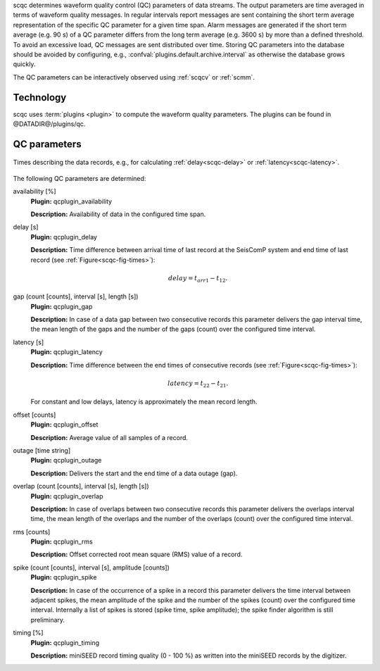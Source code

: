 scqc determines waveform quality control (QC) parameters of data streams. The output parameters
are time averaged in terms of waveform quality messages.
In regular intervals report messages are sent containing the short term average
representation of the specific QC parameter for a given time span. Alarm messages
are generated if the short term average (e.g. 90 s) of a QC parameter differs from
the long term average (e.g. 3600 s) by more than a defined threshold.
To avoid an excessive load, QC messages are sent distributed over time. Storing
QC parameters into the database should be avoided by configuring, e.g., :confval:`plugins.default.archive.interval`
as otherwise the database grows quickly.

The QC parameters can be interactively observed using :ref:`scqcv` or :ref:`scmm`.

Technology
==========

scqc uses :term:`plugins <plugin>` to compute the waveform quality parameters.
The plugins can be found in
@DATADIR@/plugins/qc.

QC parameters
=============

.. _scqc-fig-times:

.. figure:: media/times.png
   :align: center
   :width: 16cm

   Times describing the data records, e.g., for calculating
   :ref:`delay<scqc-delay>` or :ref:`latency<scqc-latency>`.

The following QC parameters are determined:

.. _scqc-availability:

availability [%]
 **Plugin:** qcplugin_availability

 **Description:** Availability of data in the configured time span.

.. _scqc-delay:

delay [s]
 **Plugin:** qcplugin_delay

 **Description:** Time difference between arrival time of last record at the SeisComP system
 and end time of last record (see :ref:`Figure<scqc-fig-times>`):

 .. math::

   delay = t_{arr1} - t_{12}.

.. _scqc-gaps:

gap (count [counts], interval [s], length [s])
 **Plugin:** qcplugin_gap

 **Description:** In case of a data gap between two consecutive records this parameter delivers
 the gap interval time, the mean length of the gaps and the number
 of the gaps (count) over the configured time interval.

.. _scqc-latency:

latency [s]
 **Plugin:** qcplugin_latency

 **Description:** Time difference between the end times of consecutive records (see :ref:`Figure<scqc-fig-times>`):

 .. math::

   latency = t_{22} - t_{21}.

 For constant and low delays, latency is approximately the mean record length.

.. _scqc-offset:

offset [counts]
 **Plugin:** qcplugin_offset

 **Description:** Average value of all samples of a record.

.. _scqc-outage:

outage [time string]
 **Plugin:** qcplugin_outage

 **Description:** Delivers the start and the end time of a data outage (gap).

.. _scqc-overlap:

overlap (count [counts], interval [s], length [s])
  **Plugin:** qcplugin_overlap

  **Description:** In case of overlaps between two consecutive records this parameter delivers
  the overlaps interval time, the mean length of the overlaps and the number
  of the overlaps (count) over the configured time interval.

.. _scqc-rms:

rms [counts]
 **Plugin:** qcplugin_rms

 **Description:** Offset corrected root mean square (RMS) value of a record.

.. _scqc-spike:

spike (count [counts], interval [s], amplitude [counts])
 **Plugin:** qcplugin_spike

 **Description:** In case of the occurrence of a spike in a record this parameter delivers the
 time interval between adjacent spikes, the mean amplitude of the spike and the number
 of the spikes (count) over the configured time interval.
 Internally a list of spikes is stored (spike time, spike amplitude); the spike
 finder algorithm is still preliminary.

.. _scqc-timing:

timing [%]
 **Plugin:** qcplugin_timing

 **Description:** miniSEED record timing quality (0 - 100 %) as written into the miniSEED records
 by the digitizer.
